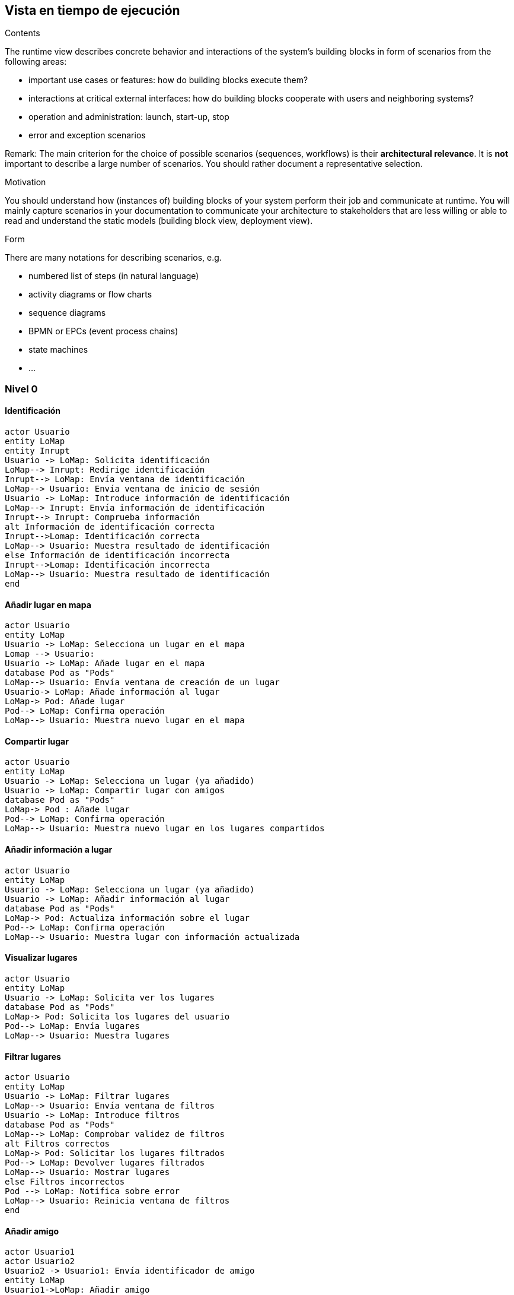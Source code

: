 [[section-runtime-view]]
== Vista en tiempo de ejecución


[role="arc42help"]
****
.Contents
The runtime view describes concrete behavior and interactions of the system’s building blocks in form of scenarios from the following areas:

* important use cases or features: how do building blocks execute them?
* interactions at critical external interfaces: how do building blocks cooperate with users and neighboring systems?
* operation and administration: launch, start-up, stop
* error and exception scenarios

Remark: The main criterion for the choice of possible scenarios (sequences, workflows) is their *architectural relevance*. It is *not* important to describe a large number of scenarios. You should rather document a representative selection.

.Motivation
You should understand how (instances of) building blocks of your system perform their job and communicate at runtime.
You will mainly capture scenarios in your documentation to communicate your architecture to stakeholders that are less willing or able to read and understand the static models (building block view, deployment view).

.Form
There are many notations for describing scenarios, e.g.

* numbered list of steps (in natural language)
* activity diagrams or flow charts
* sequence diagrams
* BPMN or EPCs (event process chains)
* state machines
* ...

****
=== Nivel 0
==== Identificación
[plantuml,"Sequence diagram02",png]
----
actor Usuario
entity LoMap
entity Inrupt
Usuario -> LoMap: Solicita identificación
LoMap--> Inrupt: Redirige identificación
Inrupt--> LoMap: Envía ventana de identificación
LoMap--> Usuario: Envía ventana de inicio de sesión
Usuario -> LoMap: Introduce información de identificación
LoMap--> Inrupt: Envía información de identificación
Inrupt--> Inrupt: Comprueba información
alt Información de identificación correcta
Inrupt-->Lomap: Identificación correcta
LoMap--> Usuario: Muestra resultado de identificación
else Información de identificación incorrecta
Inrupt-->Lomap: Identificación incorrecta
LoMap--> Usuario: Muestra resultado de identificación
end
----

==== Añadir lugar en mapa
[plantuml,"Sequence diagram03",png]
----
actor Usuario
entity LoMap
Usuario -> LoMap: Selecciona un lugar en el mapa
Lomap --> Usuario: 
Usuario -> LoMap: Añade lugar en el mapa
database Pod as "Pods"
LoMap--> Usuario: Envía ventana de creación de un lugar
Usuario-> LoMap: Añade información al lugar
LoMap-> Pod: Añade lugar
Pod--> LoMap: Confirma operación
LoMap--> Usuario: Muestra nuevo lugar en el mapa
----
==== Compartir lugar
[plantuml,"Sequence diagram04",png]
----
actor Usuario
entity LoMap
Usuario -> LoMap: Selecciona un lugar (ya añadido)
Usuario -> LoMap: Compartir lugar con amigos
database Pod as "Pods"
LoMap-> Pod : Añade lugar
Pod--> LoMap: Confirma operación
LoMap--> Usuario: Muestra nuevo lugar en los lugares compartidos
----
==== Añadir información a lugar
[plantuml,"Sequence diagram05",png]
----
actor Usuario
entity LoMap
Usuario -> LoMap: Selecciona un lugar (ya añadido)
Usuario -> LoMap: Añadir información al lugar
database Pod as "Pods"
LoMap-> Pod: Actualiza información sobre el lugar
Pod--> LoMap: Confirma operación
LoMap--> Usuario: Muestra lugar con información actualizada
----
==== Visualizar lugares
[plantuml,"Sequence diagram06",png]
----
actor Usuario
entity LoMap
Usuario -> LoMap: Solicita ver los lugares
database Pod as "Pods"
LoMap-> Pod: Solicita los lugares del usuario
Pod--> LoMap: Envía lugares
LoMap--> Usuario: Muestra lugares
----
==== Filtrar lugares
[plantuml,"Sequence diagram07",png]
----
actor Usuario
entity LoMap
Usuario -> LoMap: Filtrar lugares
LoMap--> Usuario: Envía ventana de filtros
Usuario -> LoMap: Introduce filtros
database Pod as "Pods"
LoMap--> LoMap: Comprobar validez de filtros
alt Filtros correctos
LoMap-> Pod: Solicitar los lugares filtrados
Pod--> LoMap: Devolver lugares filtrados
LoMap--> Usuario: Mostrar lugares
else Filtros incorrectos
Pod --> LoMap: Notifica sobre error
LoMap--> Usuario: Reinicia ventana de filtros
end
----
==== Añadir amigo
[plantuml,"Sequence diagram08",png]
----
actor Usuario1
actor Usuario2
Usuario2 -> Usuario1: Envía identificador de amigo
entity LoMap
Usuario1->LoMap: Añadir amigo
database Pod as "Pods"
LoMap-> Pod: Añade un amigo
Pod--> LoMap: Confirma operación
LoMap--> Usuario1: Muestra lista de amigos
----
==== Listar lugares de amigos
[plantuml,"Sequence diagram09",png]
----
actor Usuario
entity LoMap
Usuario -> LoMap: Solicitar ver los lugares de amigos
database Pod as "Pods"
LoMap-> Pod: Solicitar los lugares compartidos por amigos
Pod--> LoMap: Enviar lugares
LoMap--> Usuario: Mostrar lugares de amigos
----
=== Nivel 1
==== Identificación
[plantuml,"Sequence diagram2",png]
----
actor Usuario
entity LoMap
Usuario -> LoMap: Solicita inicio de sesión
entity API_REST
database MongoDB as "MongoDB"
LoMap--> Usuario: Envía ventana de inicio de sesión
Usuario -> LoMap: Introduce información de inicio de sesión
LoMap--> API_REST: Envía información de inicio de sesión
API_REST -> MongoDB: Busca información
MongoDB -> API_REST: Envía información
API_REST--> API_REST: Comprueba información
alt Información de inicio correcta
API_REST--> LoMap: Notifica sobre inicio correcto
LoMap--> Usuario: Muestra resultado de inicio de sesión
else Información de inicio incorrecta
API_REST--> LoMap: Notifica sobre inicio de sesión incorrecto
LoMap--> Usuario: Notifica sobre inicio de sesión incorrecto
end
----

==== Añadir lugar en mapa
[plantuml,"Sequence diagram3",png]
----
actor Usuario
entity LoMap
Usuario -> LoMap: Selecciona un lugar en el mapa
Usuario -> LoMap: Añade lugar en el mapa
entity API_REST
database Pod as "Pods"
LoMap--> Usuario: Envía ventana de creación de un lugar
Usuario-> LoMap: Añade información al lugar
LoMap-> API_REST: Envía información sobre el lugar
API_REST-> Pod: Añade lugar
Pod--> API_REST: Confirma operación
API_REST--> LoMap: Confirma operación
LoMap--> Usuario: Muestra nuevo lugar en el mapa
----
==== Compartir lugar
[plantuml,"Sequence diagram4",png]
----
actor Usuario
entity LoMap
Usuario -> LoMap: Selecciona un lugar (ya añadido)
Usuario -> LoMap: Compartir lugar con amigos
entity API_REST
database Pod as "Pods"
LoMap-> API_REST: Envía información sobre el lugar
API_REST-> Pod : Añade lugar
Pod--> API_REST: Confirma operación
API_REST--> LoMap: Confirma operación
LoMap--> Usuario: Muestra nuevo lugar en los lugares compartidos
----
==== Añadir información a lugar
[plantuml,"Sequence diagram5",png]
----
actor Usuario
entity LoMap
Usuario -> LoMap: Selecciona un lugar (ya añadido)
Usuario -> LoMap: Añadir información al lugar
entity API_REST
database Pod as "Pods"
LoMap-> API_REST: Envía información adicional sobre el lugar
API_REST-> Pod: Actualiza información sobre el lugar
Pod--> API_REST: Confirma operación
API_REST--> LoMap: Confirma operación
LoMap--> Usuario: Muestra lugar con información actualizada
----
==== Visualizar lugares
[plantuml,"Sequence diagram6",png]
----
actor Usuario
entity LoMap
Usuario -> LoMap: Solicita ver los lugares
entity API_REST
database Pod as "Pods"
LoMap-> API_REST: Envía solicitud ver lugares
API_REST-> Pod: Solicita los lugares del usuario
Pod--> API_REST: Envía lugares
API_REST--> LoMap: Envía lugares
LoMap--> Usuario: Muestra lugares
----
==== Filtrar lugares
[plantuml,"Sequence diagram7",png]
----
actor Usuario
entity LoMap
Usuario -> LoMap: Filtrar lugares
LoMap--> Usuario: Envía ventana de filtros
Usuario -> LoMap: Introduce filtros
entity API_REST
database Pod as "Pods"
LoMap-> API_REST: Enviar solicitud filtrada
API_REST--> API_REST: Comprobar validez de filtros
alt Filtros correctos
API_REST-> Pod: Solicitar los lugares filtrados
Pod--> API_REST: Devolver lugares filtrados
API_REST--> LoMap: Enviar lugares
LoMap--> Usuario: Mostrar lugares
else Filtros incorrectos
API_REST --> LoMap: Notifica sobre filtrado incorrecto
LoMap--> Usuario: Reinicia ventana de filtros
end
----
==== Añadir amigo
[plantuml,"Sequence diagram8",png]
----
actor Usuario1
actor Usuario2
Usuario2 -> Usuario1: Envía identificador de amigo
entity LoMap
Usuario1->LoMap: Añadir amigo
entity API_REST
LoMap-> API_REST: Envía solicitud
database Pod as "Pods"
API_REST-> Pod: Añade un amigo
Pod--> API_REST: Confirma operación
API_REST--> LoMap: Confirma operación
LoMap--> Usuario1: Muestra lista de amigos
----
==== Listar lugares de amigos
[plantuml,"Sequence diagram9",png]
----
actor Usuario
entity LoMap
Usuario -> LoMap: Solicitar ver los lugares de amigos
entity API_REST
database Pod as "Pods"
LoMap-> API_REST: Enviar solicitud ver lugares
API_REST-> Pod: Solicitar los lugares compartidos por amigos
Pod--> API_REST: Devolver lugares de amigos
API_REST--> LoMap: Enviar lugares
LoMap--> Usuario: Mostrar lugares de amigos
----